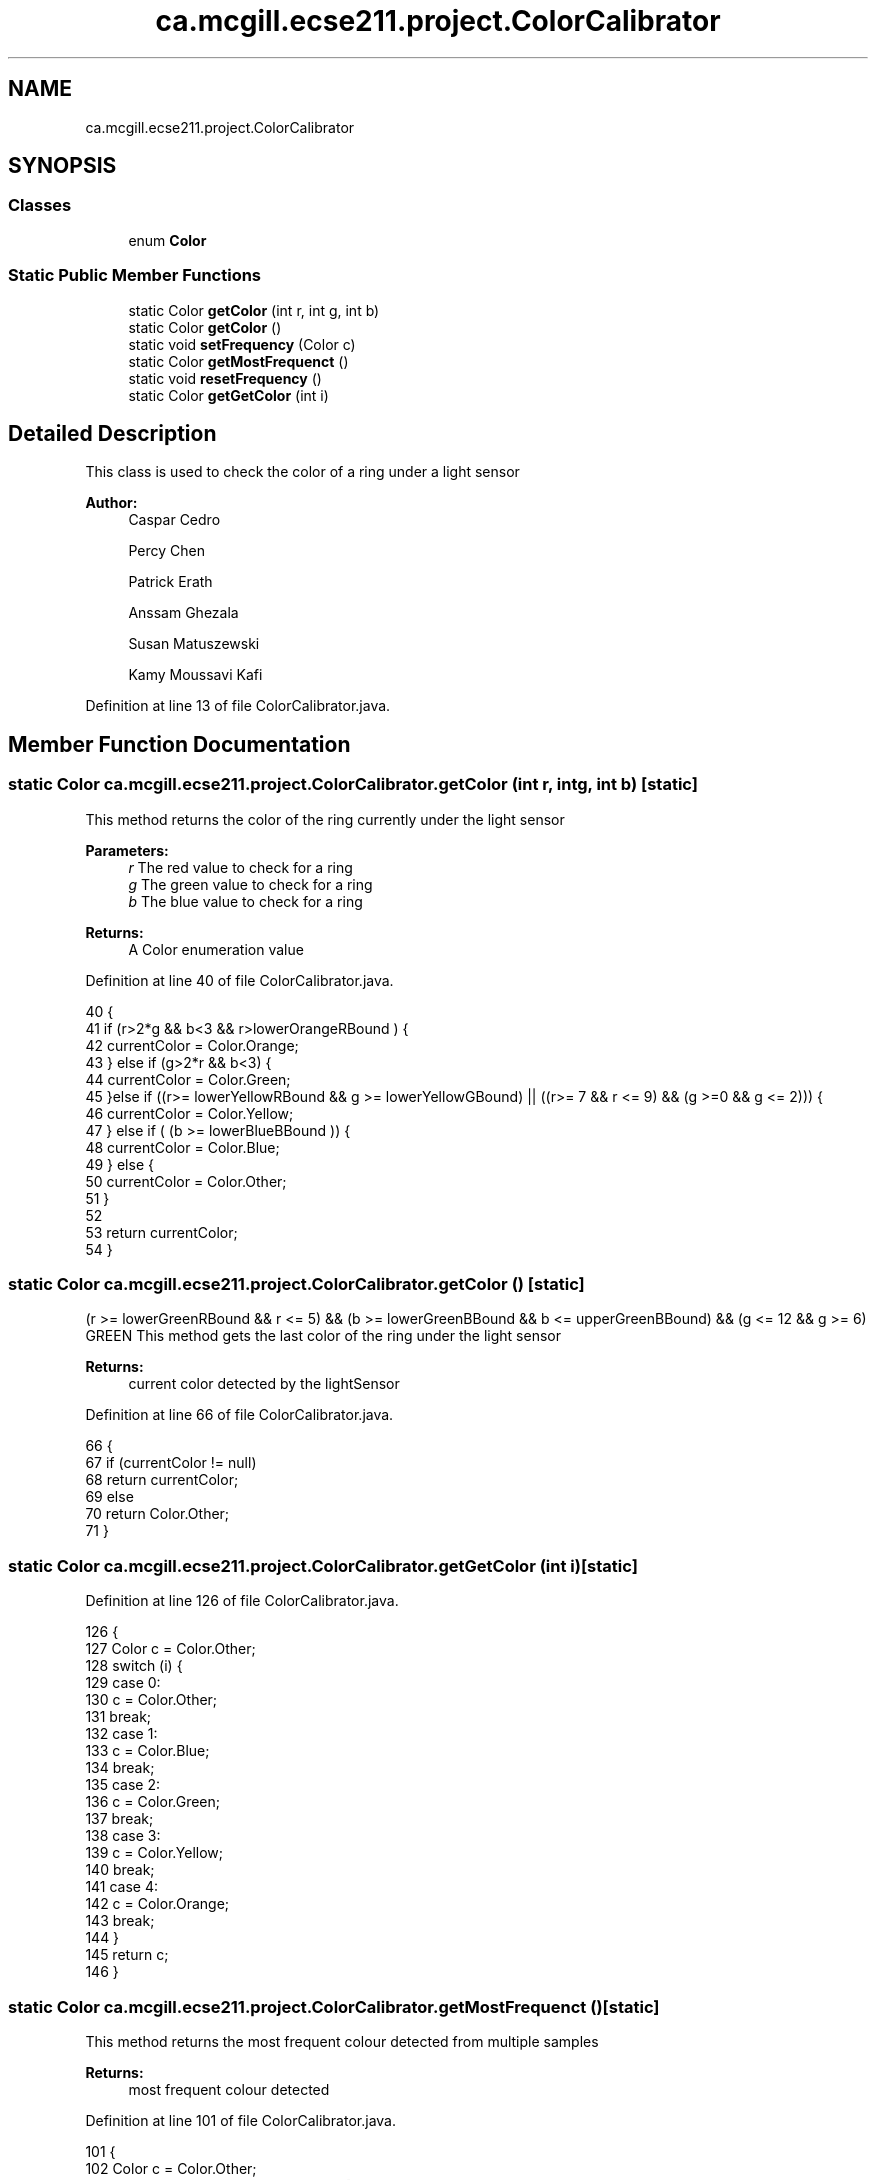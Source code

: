 .TH "ca.mcgill.ecse211.project.ColorCalibrator" 3 "Thu Nov 15 2018" "Version 1.0" "ECSE211 - Fall 2018 - Final Project" \" -*- nroff -*-
.ad l
.nh
.SH NAME
ca.mcgill.ecse211.project.ColorCalibrator
.SH SYNOPSIS
.br
.PP
.SS "Classes"

.in +1c
.ti -1c
.RI "enum \fBColor\fP"
.br
.in -1c
.SS "Static Public Member Functions"

.in +1c
.ti -1c
.RI "static Color \fBgetColor\fP (int r, int g, int b)"
.br
.ti -1c
.RI "static Color \fBgetColor\fP ()"
.br
.ti -1c
.RI "static void \fBsetFrequency\fP (Color c)"
.br
.ti -1c
.RI "static Color \fBgetMostFrequenct\fP ()"
.br
.ti -1c
.RI "static void \fBresetFrequency\fP ()"
.br
.ti -1c
.RI "static Color \fBgetGetColor\fP (int i)"
.br
.in -1c
.SH "Detailed Description"
.PP 
This class is used to check the color of a ring under a light sensor
.PP
\fBAuthor:\fP
.RS 4
Caspar Cedro 
.PP
Percy Chen 
.PP
Patrick Erath 
.PP
Anssam Ghezala 
.PP
Susan Matuszewski 
.PP
Kamy Moussavi Kafi 
.RE
.PP

.PP
Definition at line 13 of file ColorCalibrator\&.java\&.
.SH "Member Function Documentation"
.PP 
.SS "static Color ca\&.mcgill\&.ecse211\&.project\&.ColorCalibrator\&.getColor (int r, int g, int b)\fC [static]\fP"
This method returns the color of the ring currently under the light sensor
.PP
\fBParameters:\fP
.RS 4
\fIr\fP The red value to check for a ring 
.br
\fIg\fP The green value to check for a ring 
.br
\fIb\fP The blue value to check for a ring 
.RE
.PP
\fBReturns:\fP
.RS 4
A Color enumeration value 
.RE
.PP

.PP
Definition at line 40 of file ColorCalibrator\&.java\&.
.PP
.nf
40                                                     {
41     if (r>2*g && b<3 && r>lowerOrangeRBound ) {
42       currentColor = Color\&.Orange;
43     } else if (g>2*r && b<3) {
44       currentColor = Color\&.Green;
45       }else if ((r>= lowerYellowRBound && g >= lowerYellowGBound) || ((r>= 7 && r <= 9) && (g >=0 && g <= 2))) {
46       currentColor = Color\&.Yellow;
47     } else if ( (b >= lowerBlueBBound )) {
48       currentColor = Color\&.Blue;
49     } else {
50       currentColor = Color\&.Other;
51     }
52 
53     return currentColor;
54   }
.fi
.SS "static Color ca\&.mcgill\&.ecse211\&.project\&.ColorCalibrator\&.getColor ()\fC [static]\fP"
(r >= lowerGreenRBound && r <= 5) && (b >= lowerGreenBBound && b <= upperGreenBBound) && (g <= 12 && g >= 6) GREEN This method gets the last color of the ring under the light sensor
.PP
\fBReturns:\fP
.RS 4
current color detected by the lightSensor 
.RE
.PP

.PP
Definition at line 66 of file ColorCalibrator\&.java\&.
.PP
.nf
66                                  {
67     if (currentColor != null)
68       return currentColor;
69     else
70       return Color\&.Other;
71   }
.fi
.SS "static Color ca\&.mcgill\&.ecse211\&.project\&.ColorCalibrator\&.getGetColor (int i)\fC [static]\fP"

.PP
Definition at line 126 of file ColorCalibrator\&.java\&.
.PP
.nf
126                                          {
127     Color c = Color\&.Other;
128     switch (i) {
129       case 0:
130         c = Color\&.Other;
131         break;
132       case 1: 
133         c = Color\&.Blue;
134         break;
135       case 2:
136         c = Color\&.Green;
137         break;
138       case 3:
139         c = Color\&.Yellow;
140         break;
141       case 4:
142         c = Color\&.Orange;
143         break;
144     }
145     return c;
146   }
.fi
.SS "static Color ca\&.mcgill\&.ecse211\&.project\&.ColorCalibrator\&.getMostFrequenct ()\fC [static]\fP"
This method returns the most frequent colour detected from multiple samples
.PP
\fBReturns:\fP
.RS 4
most frequent colour detected 
.RE
.PP

.PP
Definition at line 101 of file ColorCalibrator\&.java\&.
.PP
.nf
101                                          {
102     Color c = Color\&.Other;
103     int frequency = colour_frequency[0];
104     for (int i = 0; i < colour_frequency\&.length; i++) {
105       if (colour_frequency[i] >= frequency) {
106         frequency = colour_frequency[i];
107         c = getGetColor(i);
108       }
109     }
110     if(frequency == 0) {
111       c = Color\&.Other;
112     }
113     resetFrequency();
114     return c;
115   }
.fi
.SS "static void ca\&.mcgill\&.ecse211\&.project\&.ColorCalibrator\&.resetFrequency ()\fC [static]\fP"
This method resets the colour_frequency array to 0 
.PP
Definition at line 121 of file ColorCalibrator\&.java\&.
.PP
.nf
121                                       {
122     for (int i = 0; i < colour_frequency\&.length; i ++) {
123       colour_frequency[i] = 0;
124     }
125   }
.fi
.SS "static void ca\&.mcgill\&.ecse211\&.project\&.ColorCalibrator\&.setFrequency (Color c)\fC [static]\fP"
This method keeps track of how many of each colour were detected by increasing the count in the array 
.PP
\fBParameters:\fP
.RS 4
\fIc\fP The Color detected by the light sensor 
.RE
.PP

.PP
Definition at line 78 of file ColorCalibrator\&.java\&.
.PP
.nf
78                                            {
79     switch (c) {
80       case Blue:
81         colour_frequency[1] ++;
82         break;
83       case Green:
84         colour_frequency[2] ++;
85         break;
86       case Yellow:
87         colour_frequency[3] ++;
88         break;
89       case Orange:
90         colour_frequency[4] ++;
91       default:
92         break;
93     }
94   }
.fi


.SH "Author"
.PP 
Generated automatically by Doxygen for ECSE211 - Fall 2018 - Final Project from the source code\&.
